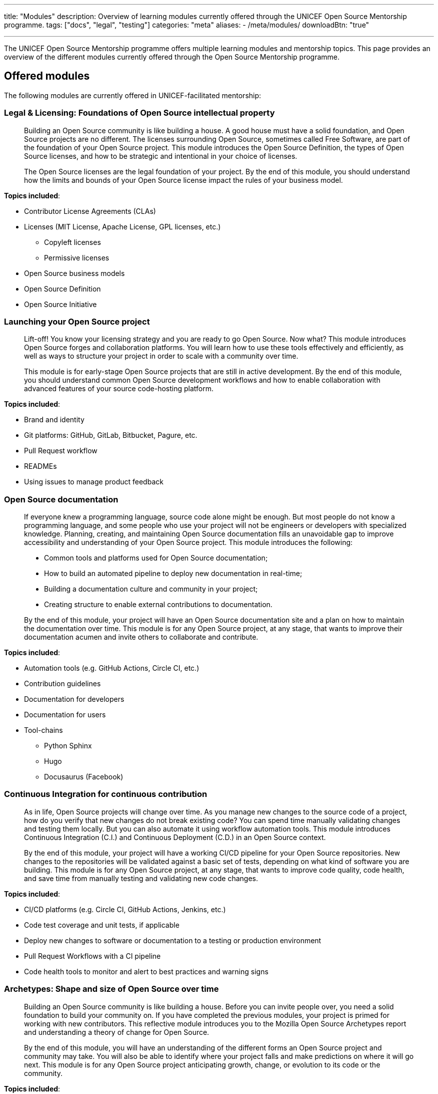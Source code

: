 ---
title: "Modules"
description: Overview of learning modules currently offered through the UNICEF Open Source Mentorship programme.
tags: ["docs", "legal", "testing"]
categories: "meta"
aliases:
    - /meta/modules/
downloadBtn: "true"

---
// document settings
:toc:

The UNICEF Open Source Mentorship programme offers multiple learning modules and mentorship topics.
This page provides an overview of the different modules currently offered through the Open Source Mentorship programme.


[[offered]]
== Offered modules

The following modules are currently offered in UNICEF-facilitated mentorship:

[[offered-legal]]
=== Legal & Licensing: Foundations of Open Source intellectual property

____
Building an Open Source community is like building a house.
A good house must have a solid foundation, and Open Source projects are no different.
The licenses surrounding Open Source, sometimes called Free Software, are part of the foundation of your Open Source project.
This module introduces the Open Source Definition, the types of Open Source licenses, and how to be strategic and intentional in your choice of licenses.

The Open Source licenses are the legal foundation of your project.
By the end of this module, you should understand how the limits and bounds of your Open Source license impact the rules of your business model.
____

*Topics included*:

* Contributor License Agreements (CLAs)
* Licenses
  (MIT License, Apache License, GPL licenses, etc.)
** Copyleft licenses
** Permissive licenses
* Open Source business models
* Open Source Definition
* Open Source Initiative

[[offered-launching]]
=== Launching your Open Source project

____
Lift-off!
You know your licensing strategy and you are ready to go Open Source.
Now what?
This module introduces Open Source forges and collaboration platforms.
You will learn how to use these tools effectively and efficiently, as well as ways to structure your project in order to scale with a community over time.

This module is for early-stage Open Source projects that are still in active development.
By the end of this module, you should understand common Open Source development workflows and how to enable collaboration with advanced features of your source code-hosting platform.
____

*Topics included*:

* Brand and identity
* Git platforms:
  GitHub, GitLab, Bitbucket, Pagure, etc.
* Pull Request workflow
* READMEs
* Using issues to manage product feedback

[[offered-docs]]
=== Open Source documentation

____
If everyone knew a programming language, source code alone might be enough.
But most people do not know a programming language, and some people who use your project will not be engineers or developers with specialized knowledge.
Planning, creating, and maintaining Open Source documentation fills an unavoidable gap to improve accessibility and understanding of your Open Source project.
This module introduces the following:

* Common tools and platforms used for Open Source documentation;
* How to build an automated pipeline to deploy new documentation in real-time;
* Building a documentation culture and community in your project;
* Creating structure to enable external contributions to documentation.

By the end of this module, your project will have an Open Source documentation site and a plan on how to maintain the documentation over time.
This module is for any Open Source project, at any stage, that wants to improve their documentation acumen and invite others to collaborate and contribute.
____

*Topics included*:

* Automation tools
  (e.g. GitHub Actions, Circle CI, etc.)
* Contribution guidelines
* Documentation for developers
* Documentation for users
* Tool-chains
** Python Sphinx
** Hugo
** Docusaurus
   (Facebook)

[[offered-ci]]
=== Continuous Integration for continuous contribution

____
As in life, Open Source projects will change over time.
As you manage new changes to the source code of a project, how do you verify that new changes do not break existing code?
You can spend time manually validating changes and testing them locally.
But you can also automate it using workflow automation tools.
This module introduces Continuous Integration (C.I.) and Continuous Deployment (C.D.) in an Open Source context.

By the end of this module, your project will have a working CI/CD pipeline for your Open Source repositories.
New changes to the repositories will be validated against a basic set of tests, depending on what kind of software you are building.
This module is for any Open Source project, at any stage, that wants to improve code quality, code health, and save time from manually testing and validating new code changes.
____

*Topics included*:

* CI/CD platforms
  (e.g. Circle CI, GitHub Actions, Jenkins, etc.)
* Code test coverage and unit tests, if applicable
* Deploy new changes to software or documentation to a testing or production environment
* Pull Request Workflows with a CI pipeline
* Code health tools to monitor and alert to best practices and warning signs

[[offered-archetypes]]
=== Archetypes: Shape and size of Open Source over time

____
Building an Open Source community is like building a house.
Before you can invite people over, you need a solid foundation to build your community on.
If you have completed the previous modules, your project is primed for working with new contributors.
This reflective module introduces you to the Mozilla Open Source Archetypes report and understanding a theory of change for Open Source.

By the end of this module, you will have an understanding of the different forms an Open Source project and community may take.
You will also be able to identify where your project falls and make predictions on where it will go next.
This module is for any Open Source project anticipating growth, change, or evolution to its code or the community.
____

*Topics included*:

* Project archetypes:
** Business-to-Business (B2B) Open Source
** Multi-Vendor Infrastructure
** Rocket Ship to Mars
** Controlled Ecosystem
** Wide Open
** Mass Market
** Speciality Library
** Trusted Vendor
** Upstream Dependency
* Business models:
** Professional/enterprise versions
** Services around your product
** Services _*are*_ your product
** Content
** Packaging
** Franchising
** Training


[[program]]
== Module programming

The above modules are typically offered in groups with other modules.
The programmes and most common combination of modules are described below:

[[program-12mo]]
=== 12-month Venture Fund contracts

12 months is the standard length of the Open Source Mentorship programme.
12-month contracts are typically offered through the procurement process through the UNICEF Venture Fund.
The breakdown below orders the modules and adds context to what content is covered.

[[program-12mo-q1]]
==== Q1: Foundations

This quarter focuses on establishing an Open Source project and laying the groundwork for future work.

*Milestones*:

* Determine licensing strategy for Open Source intellectual property (i.e. permissive or copyleft).
  Apply an Open Source Initiative-approved license to a public source code repository.
* Create READMEs (in English) for all public repositories.
  READMEs should include:
** Overview of specific repo
** Developer environment instructions (i.e. how to set software up)
** Note how repo connects into overall product
** List of any Open Source software used to create product (including tools and frameworks).
* Create a public Open Source documentation with a corresponding public source code repository.
  Use automation tools to set up automatic deployments of HTML documentation site from public source code repository (e.g. with Continuous Integration).
* Establish an Open Source quality assurance process.
  Explore unit testing frameworks for front-end/back-end software, if applicable.
  Document user stories and test cases for games, if applicable.
  Document data structures and algorithm decisions for data science, if applicable.
* Identify a Code of Conduct for any public Open Source repositories.
  Upload it to public source code repositories.
  Create internal documentation for how to respond to a Code of Conduct report, if one were to be made.
* Follow the Pull Request Workflow when contributing code into your Open Source repositories.

[[program-12mo-q2]]
==== Q2: Structures

This quarter focuses on building structure, process, and organization into your Open Source project and community.

*Milestones*:

* MUST have a OSI-approved license distributed with public source code repositories by end of Q2.
* Create contributing guidelines for all Open Source repositories.
  Explain how someone makes a contribution to the projects.
* Create public tickets/issues that correspond to planned features and known bugs/problems with Open Source repositories.
* Use a public project management board to track progress on public tickets/issues (e.g. Taiga, GitHub/GitLab Projects, JIRA, Trello, or similar).
* Add either developer or user documentation to the Open Source documentation site.
  (Hint: Developer docs often include API docs, architecture or system state diagrams, or deployment guides.)
* Advance Open Source quality assurance.
  Target 15% code coverage for unit tests, if applicable.

[[program-12mo-q3]]
==== Q3: Entrypoints

This quarter focuses on building strong entrypoints for new contributors to enter your project community.

*Milestones*:

* Advance Open Source quality assurance.
  Set up a Continuous Integration / Continuous Deployment (CI/CD) pipeline from source code repository.
  Set up checks or tests on new Pull Requests.
  Target 40% code coverage, if applicable.
* Add ticket/issue templates to source code repositories for new tickets opened by the public and the core contributor team.
* Create "Good First Issues" for bite-sized, low-commitment contributions for new developers to make to your source code repositories.
* Establish a public communication platform for the public to interact with project development team.
  (Suggested: UNICEF Venture Fund community forum.)
* Add either developer or user documentation to the Open Source documentation site, whichever was not completed the previous quarter.

[[program-12mo-q4]]
==== Q4: Graduation

This quarter leaves time to address any pending items from previous quarters, and looks at creative opportunities based on the context of a specific project.

*Milestones*:

* Finalize Open Source documentation. User and developer documentation should be available.
* Finalize Open Source quality assurance. Achieve 80% code test coverage, if applicable.
* Growth planning, contextual analysis, and focused support with Open Source Mentor.
